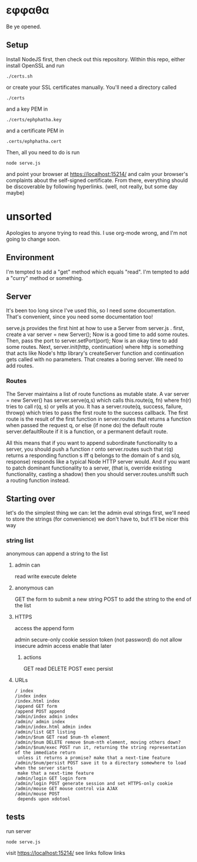 * εφφαθα
Be ye opened.

** Setup
Install NodeJS first, then check out this repository.
Within this repo, either install OpenSSL and run
: ./certs.sh
or create your SSL certificates manually.
You'll need a directory called
: ./certs
and a key PEM in
: ./certs/ephphatha.key
and a certificate PEM in
: .certs/ephphatha.cert
Then, all you need to do is run
: node serve.js
and point your browser at [[https://localhost:15214/]]
and calm your browser's complaints about the self-signed certificate.
From there, everything should be discoverable by following hyperlinks.
(well, not really, but some day maybe)
* unsorted
Apologies to anyone trying to read this.
I use org-mode wrong, and I'm not going to change soon.

** Environment
I'm tempted to add a "get" method which equals "read".
I'm tempted to add a "curry" method or something.

** Server
It's been too long since I've used this, so I need some documentation.
That's convenient, since you need some documentation too!

serve.js provides the first hint at how to use a Server from server.js .
first, create a var server = new Server();
Now is a good time to add some routes.
Then, pass the port to server.setPort(port);
Now is an okay time to add some routes.
Next, server.init(http, continuation)
 where http is something that acts like Node's http library's createServer function
 and continuation gets called with no parameters.
That creates a boring server. We need to add routes.

*** Routes
The Server maintains a list of route functions as mutable state.
A var server = new Server() has server.serve(q,s)
 which calls this.route(q, fn)
  where fn(r) tries to call r(q, s) or yells at you.
It has a server.route(q, success, failure, throwp)
 which tries to pass the first route to the success callback.
The first route is the result of the first function in server.routes
 that returns a function when passed the request q,
  or else (if none do) the default route server.defaultRoute if it is a function,
  or a permanent default route.

All this means that
 if you want to append subordinate functionality to a server,
  you should push a function r onto server.routes
   such that r(q) returns a responding function s
    iff q belongs to the domain of s
    and s(q, response) responds
     like a typical Node HTTP server would.
And if you want to patch dominant functionality to a server,
 (that is, override existing functionality, casting a shadow)
 then you should server.routes.unshift such a routing function instead.

** Starting over
let's do the simplest thing we can: let the admin eval strings
first, we'll need to store the strings (for convenience)
 we don't have to, but it'll be nicer this way

*** string list
anonymous can append a string to the list
**** admin can
read
write
execute
delete
**** anonymous can
GET the form to submit a new string
POST to add the string to the end of the list
**** HTTPS
access the append form

admin secure-only cookie
 session token (not password)
 do not allow insecure admin access
  enable that later
***** actions
GET read
DELETE
POST
 exec
 persist
**** URLs
: / index
: /index index
: /index.html index
: /append GET form
: /append POST append
: /admin/index admin index
: /admin/ admin index
: /admin/index.html admin index
: /admin/list GET listing
: /admin/$num GET read $num-th element
: /admin/$num DELETE remove $num-nth element, moving others down?
: /admin/$num/exec POST run it, returning the string representation of the immediate return
:  unless it returns a promise? make that a next-time feature
: /admin/$num/persist POST save it to a directory somewhere to load when the server starts
:  make that a next-time feature
: /admin/login GET login form
: /admin/login POST generate session and set HTTPS-only cookie
: /admin/mouse GET mouse control via AJAX
: /admin/mouse POST
:  depends upon xdotool

** tests
run server
: node serve.js
visit https://localhost:15214/
 see links
 follow links

